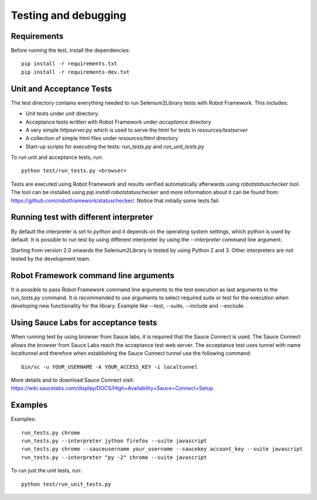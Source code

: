 Testing and debugging
=====================
Requirements
------------
Before running the test, install the dependencies::

    pip install -r requirements.txt
    pip install -r requirements-dev.txt


Unit and Acceptance Tests
-------------------------

The test directory contains everything needed to run Selenium2Library
tests with Robot Framework. This includes:

- Unit tests under `unit` directory.
- Acceptance tests written with Robot Framework under `acceptance`
  directory
- A very simple `httpserver.py` which is used to serve the html for tests in
  `resources/testserver`
- A collection of simple html files under `resources/html` directory
- Start-up scripts for executing the tests: `run_tests.py` and
  `run_unit_tests.py`

To run unit and acceptance tests, run::

    python test/run_tests.py <browser>

Tests are executed using Robot Framework and results verified automatically
afterwards using `robotstatuschecker` tool. The tool can be installed using
`pip install robotstatuschecker` and more information about it can be found
from: https://github.com/robotframework/statuschecker/. Notice that initially
some tests fail.

Running test with different interpreter
---------------------------------------

By default the interpreter is set to `python` and it depends on the  operating
system settings, which python is used by default. It is possible to run test
by using different interpreter by using the `--interpreter` command line
argument.

Starting from version 2.0 onwards the Selenium2Library is tested by using 
Python 2 and 3. Other interpreters are not tested by the development team.


Robot Framework command line arguments
--------------------------------------

It is possible to pass Robot Framework command line arguments to the test
execution as last arguments to the `run_tests.py` command. It is recommended
to use arguments to select required suite or test for the execution when
developing new functionality for the library. Example like --test, --suite,
--include and --exclude.


Using Sauce Labs for acceptance tests
-------------------------------------

When running test by using browser from Sauce labs, it is required that the
Sauce Connect is used. The Sauce Connect allows the browser from Sauce Labs
reach the acceptance test web server. The acceptance test uses tunnel with
name `localtunnel` and therefore when establishing the Sauce Connect tunnel
use the following command::

    bin/sc -u YOUR_USERNAME -k YOUR_ACCESS_KEY -i localtunnel

More details and to download Sauce Connect visit:
https://wiki.saucelabs.com/display/DOCS/High+Availability+Sauce+Connect+Setup


Examples
--------

Examples::

    run_tests.py chrome
    run_tests.py --interpreter jython firefox --suite javascript
    run_tests.py chrome --sauceusername your_username --saucekey account_key --suite javascript
    run_tests.py --interpreter "py -2" chrome --suite javascript

To run just the unit tests, run::

    python test/run_unit_tests.py
